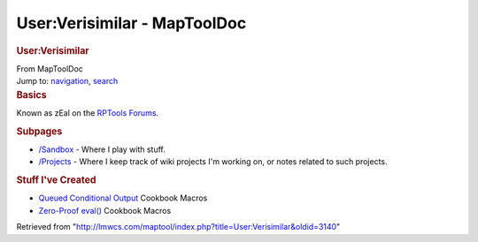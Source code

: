 =============================
User:Verisimilar - MapToolDoc
=============================

.. contents::
   :depth: 3
..

.. container:: noprint
   :name: mw-page-base

.. container:: noprint
   :name: mw-head-base

.. container:: mw-body
   :name: content

   .. container:: mw-indicators

   .. rubric:: User:Verisimilar
      :name: firstHeading
      :class: firstHeading

   .. container:: mw-body-content
      :name: bodyContent

      .. container::
         :name: siteSub

         From MapToolDoc

      .. container::
         :name: contentSub

      .. container:: mw-jump
         :name: jump-to-nav

         Jump to: `navigation <#mw-head>`__, `search <#p-search>`__

      .. container:: mw-content-ltr
         :name: mw-content-text

         .. rubric:: Basics
            :name: basics

         Known as zEal on the `RPTools
         Forums <http://forums.rptools.net/>`__.

         .. rubric:: Subpages
            :name: subpages

         -  `/Sandbox <User:Verisimilar/Sandbox>`__ -
            Where I play with stuff.
         -  `/Projects <User:Verisimilar/Projects>`__ -
            Where I keep track of wiki projects I'm working on, or notes
            related to such projects.

         .. rubric:: Stuff I've Created
            :name: stuff-ive-created

         -  `Queued Conditional
            Output <Queued_Conditional_Output>`__ Cookbook
            Macros
         -  `Zero-Proof eval() <Zero-Proof_eval>`__
            Cookbook Macros

      .. container:: printfooter

         Retrieved from
         "http://lmwcs.com/maptool/index.php?title=User:Verisimilar&oldid=3140"

